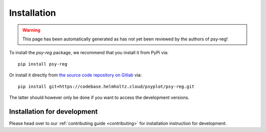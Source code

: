 .. SPDX-FileCopyrightText: 2021-2024 Helmholtz-Zentrum hereon GmbH
..
.. SPDX-License-Identifier: CC-BY-4.0

.. _installation:

Installation
============

.. warning::

   This page has been automatically generated as has not yet been reviewed by the
   authors of psy-reg!

To install the `psy-reg` package, we recommend that
you install it from PyPi via::

    pip install psy-reg

Or install it directly from `the source code repository on Gitlab`_ via::

    pip install git+https://codebase.helmholtz.cloud/psyplot/psy-reg.git

The latter should however only be done if you want to access the development
versions.

.. _the source code repository on Gitlab: https://codebase.helmholtz.cloud/psyplot/psy-reg


.. _install-develop:

Installation for development
----------------------------
Please head over to our :ref:`contributing guide <contributing>` for
installation instruction for development.
